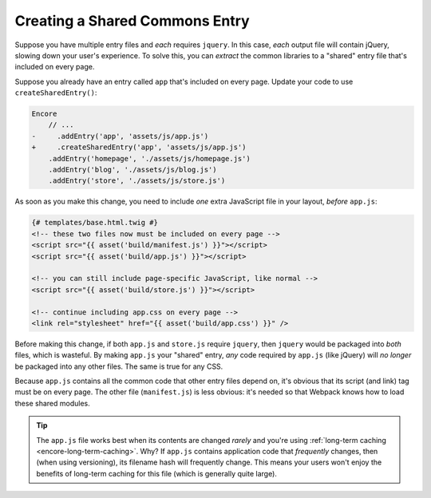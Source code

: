 Creating a Shared Commons Entry
===============================

Suppose you have multiple entry files and *each* requires ``jquery``. In this
case, *each* output file will contain jQuery, slowing down your user's experience.
To solve this, you can *extract* the common libraries to a "shared" entry file
that's included on every page.

Suppose you already have an entry called ``app`` that's included on every page.
Update your code to use ``createSharedEntry()``:

.. code-block:: diff

    Encore
        // ...
    -     .addEntry('app', 'assets/js/app.js')
    +     .createSharedEntry('app', 'assets/js/app.js')
        .addEntry('homepage', './assets/js/homepage.js')
        .addEntry('blog', './assets/js/blog.js')
        .addEntry('store', './assets/js/store.js')

As soon as you make this change, you need to include *one* extra JavaScript file
in your layout, *before* ``app.js``:

.. _encore-shared-entry-script:

.. code-block:: twig

    {# templates/base.html.twig #}
    <!-- these two files now must be included on every page -->
    <script src="{{ asset('build/manifest.js') }}"></script>
    <script src="{{ asset('build/app.js') }}"></script>

    <!-- you can still include page-specific JavaScript, like normal -->
    <script src="{{ asset('build/store.js') }}"></script>

    <!-- continue including app.css on every page -->
    <link rel="stylesheet" href="{{ asset('build/app.css') }}" />

Before making this change, if both ``app.js`` and ``store.js`` require ``jquery``,
then ``jquery`` would be packaged into *both* files, which is wasteful. By making
``app.js`` your "shared" entry, *any* code required by ``app.js`` (like jQuery) will
*no longer* be packaged into any other files. The same is true for any CSS.

Because ``app.js`` contains all the common code that other entry files depend on,
it's obvious that its script (and link) tag must be on every page. The other file
(``manifest.js``) is less obvious: it's needed so that Webpack knows how to load
these shared modules.

.. tip::

    The ``app.js`` file works best when its contents are changed *rarely*
    and you're using :ref:`long-term caching <encore-long-term-caching>`. Why?
    If ``app.js`` contains application code that *frequently* changes, then
    (when using versioning), its filename hash will frequently change. This means
    your users won't enjoy the benefits of long-term caching for this file (which
    is generally quite large).
